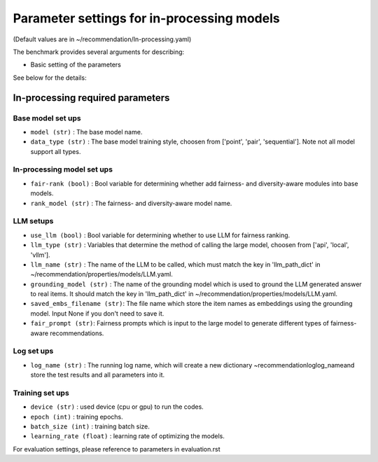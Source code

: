 Parameter settings for in-processing models
==================================================================================================================================

(Default values are in ~/recommendation/In-processing.yaml)

The benchmark provides several arguments for describing:

- Basic setting of the parameters

See below for the details:

In-processing required parameters
--------------------------------------------

Base model set ups
''''''''''''''''''''''''
- ``model (str)`` : The base model name.
- ``data_type (str)`` : The base model training style, choosen from ['point', 'pair', 'sequential']. Note not all model support all types.

In-processing model set ups
'''''''''''''''''''''''''''''
- ``fair-rank (bool)`` : Bool variable for determining whether add fairness- and diversity-aware modules into base models.
- ``rank_model (str)`` : The fairness- and diversity-aware model name.


LLM setups
''''''''''''''''''
- ``use_llm (bool)`` : Bool variable for determining whether to use LLM for fairness ranking.
- ``llm_type (str)`` : Variables that determine the method of calling the large model, choosen from ['api', 'local', 'vllm'].
- ``llm_name (str)`` : The name of the LLM to be called, which must match the key in 'llm_path_dict' in ~/recommendation/properties/models/LLM.yaml.
- ``grounding_model (str)`` : The name of the grounding model which is used to ground the LLM generated answer to real items. It should match the key in 'llm_path_dict' in ~/recommendation/properties/models/LLM.yaml.
- ``saved_embs_filename (str)``: The file name which store the item names as embeddings using the grounding model. Input None if you don't need to save it.
- ``fair_prompt (str)``: Fairness prompts which is input to the large model to generate different types of fairness-aware recommendations.


Log set ups
''''''''''''''''''
- ``log_name (str)`` : The running log name, which will create a new dictionary ~recommendation\log\log_name\ and store the test results and all parameters into it.


Training set ups
''''''''''''''''''
- ``device (str)`` : used device (cpu or gpu) to run the codes.
- ``epoch (int)`` : training epochs.
- ``batch_size (int)`` : training batch size.
- ``learning_rate (float)`` : learning rate of optimizing the models.


For evaluation settings, please reference to parameters in evaluation.rst
